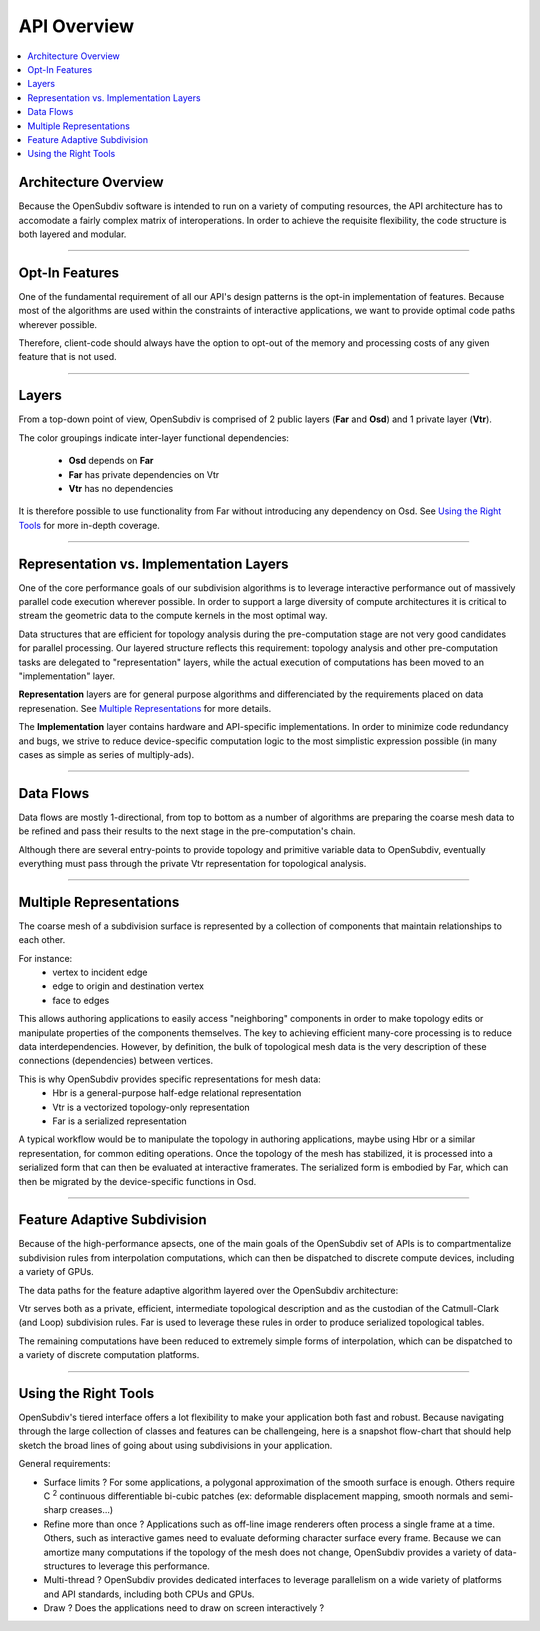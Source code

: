 ..  
     Copyright 2013 Pixar
  
     Licensed under the Apache License, Version 2.0 (the "Apache License")
     with the following modification; you may not use this file except in
     compliance with the Apache License and the following modification to it:
     Section 6. Trademarks. is deleted and replaced with:
  
     6. Trademarks. This License does not grant permission to use the trade
        names, trademarks, service marks, or product names of the Licensor
        and its affiliates, except as required to comply with Section 4(c) of
        the License and to reproduce the content of the NOTICE file.
  
     You may obtain a copy of the Apache License at
  
         http://www.apache.org/licenses/LICENSE-2.0
  
     Unless required by applicable law or agreed to in writing, software
     distributed under the Apache License with the above modification is
     distributed on an "AS IS" BASIS, WITHOUT WARRANTIES OR CONDITIONS OF ANY
     KIND, either express or implied. See the Apache License for the specific
     language governing permissions and limitations under the Apache License.
  

API Overview
------------

.. contents::
   :local:
   :backlinks: none


Architecture Overview
=====================

Because the OpenSubdiv software is intended to run on a variety of computing
resources, the API architecture has to accomodate a fairly complex matrix of
interoperations. In order to achieve the requisite flexibility, the code structure
is both layered and modular.

----

Opt-In Features
===============

One of the fundamental requirement of all our API's design patterns is the opt-in
implementation of features. Because most of the algorithms are used within the
constraints of interactive applications, we want to provide optimal code paths
wherever possible. 

Therefore, client-code should always have the option to opt-out of the memory and
processing costs of any given feature that is not used.

----

Layers
======

From a top-down point of view, OpenSubdiv is comprised of 2 public layers (**Far**
and **Osd**) and 1 private layer (**Vtr**). 

.. image:: images/api_layers.png

The color groupings indicate inter-layer functional dependencies:

  * **Osd** depends on **Far**
  * **Far** has private dependencies on Vtr
  * **Vtr** has no dependencies

It is therefore possible to use functionality from Far without introducing any
dependency on Osd. See `Using the Right Tools`_ for more in-depth coverage.

----

Representation vs. Implementation Layers
========================================

One of the core performance goals of our subdivision algorithms is to leverage
interactive performance out of massively parallel code execution wherever 
possible. In order to support a large diversity of compute architectures
it is critical to stream the geometric data to the compute kernels in the
most optimal way.

Data structures that are efficient for topology analysis during the pre-computation
stage are not very good candidates for parallel processing. Our layered structure
reflects this requirement: topology analysis and other pre-computation tasks are
delegated to "representation" layers, while the actual execution of computations
has been moved to an "implementation" layer.

.. image:: images/api_representations.png

**Representation** layers are for general purpose algorithms and differenciated by
the requirements placed on data represenation. See `Multiple Representations`_ for
more details.

The **Implementation** layer contains hardware and API-specific implementations.
In order to minimize code redundancy and bugs, we strive to reduce device-specific
computation logic to the most simplistic expression possible (in many cases as
simple as series of multiply-ads).

----

Data Flows
==========

Data flows are mostly 1-directional, from top to bottom as a number of algorithms 
are preparing the coarse mesh data to be refined and pass their results to the next
stage in the pre-computation's chain.

.. image:: images/api_data_flow.png
   :align: center

Although there are several entry-points to provide topology and primitive variable
data to OpenSubdiv, eventually everything must pass through the private Vtr
representation for topological analysis.

----

Multiple Representations
========================

The coarse mesh of a subdivision surface is represented by a collection of 
components that maintain relationships to each other. 

.. image:: images/api_mesh_data.png
   :align: center

For instance:
  - vertex to incident edge
  - edge to origin and destination vertex
  - face to edges

This allows authoring applications to easily access "neighboring" components 
in order to make topology edits or manipulate properties of the components 
themselves. The key to achieving efficient many-core processing is to reduce data
interdependencies. However, by definition, the bulk of topological mesh data is 
the very description of these connections (dependencies) between vertices. 

.. image:: images/api_serialized_data.png
   :align: center

This is why OpenSubdiv provides specific representations for mesh data: 
  - Hbr is a general-purpose half-edge relational representation
  - Vtr is a vectorized topology-only representation
  - Far is a serialized representation

A typical workflow would be to manipulate the topology in authoring applications,
maybe using Hbr or a similar representation, for common editing operations. Once
the topology of the mesh has stabilized, it is processed into a serialized form
that can then be evaluated at interactive framerates. The serialized form is 
embodied by Far, which can then be migrated by the device-specific functions in Osd.

.. image:: images/api_workflows.png
   :align: center

----

Feature Adaptive Subdivision
============================

Because of the high-performance apsects, one of the main goals of the OpenSubdiv 
set of APIs is to compartmentalize subdivision rules from interpolation 
computations, which can then be dispatched to discrete compute devices, including
a variety of GPUs.

The data paths for the feature adaptive algorithm layered over the OpenSubdiv
architecture:

.. image:: images/osd_layers.png

Vtr serves both as a private, efficient, intermediate topological description and
as the custodian of the Catmull-Clark (and Loop) subdivision rules. Far is used to
leverage these rules in order to produce serialized topological tables. 

The remaining computations have been reduced to extremely simple forms of 
interpolation, which can be dispatched to a variety of discrete computation 
platforms.

----

Using the Right Tools
=====================

OpenSubdiv's tiered interface offers a lot flexibility to make your application
both fast and robust. Because navigating through the large collection of classes and
features can be challengeing, here is a snapshot flow-chart that should help sketch
the broad lines of going about using subdivisions in your application.

.. image:: images/osd_flow.png
   :align: center
   :target: images/osd_flow.png 

General requirements:

* Surface limits ? For some applications, a polygonal approximation of the smooth
  surface is enough. Others require C :sup:`2` continuous differentiable bi-cubic
  patches (ex: deformable displacement mapping, smooth normals and semi-sharp
  creases...)

* Refine more than once ? Applications such as off-line image renderers often
  process a single frame at a time. Others, such as interactive games need to
  evaluate deforming character surface every frame. Because we can amortize many
  computations if the topology of the mesh does not change, OpenSubdiv provides
  a variety of data-structures to leverage this performance.

* Multi-thread ? OpenSubdiv provides dedicated interfaces to leverage parallelism
  on a wide variety of platforms and API standards, including both CPUs and GPUs.

* Draw ? Does the applications need to draw on screen interactively ?

